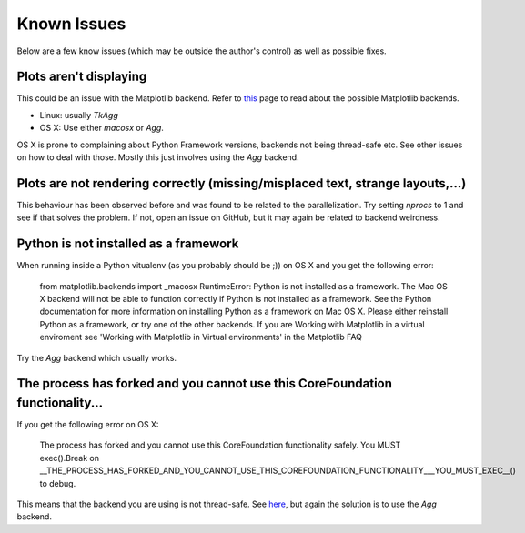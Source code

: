 Known Issues
============

Below are a few know issues (which may be outside the author's control) as well
as possible fixes.

Plots aren't displaying
-----------------------

This could be an issue with the Matplotlib backend. Refer to this_ page to read
about the possible Matplotlib backends.

* Linux: usually `TkAgg`
* OS X: Use either `macosx` or `Agg`. 

OS X is prone to complaining about Python Framework versions, backends not 
being thread-safe etc. See other issues on how to deal with those. Mostly this
just involves using the `Agg` backend.

.. _this: http://matplotlib.org/faq/usage_faq.html#what-is-a-backend

Plots are not rendering correctly (missing/misplaced text, strange layouts,...)
-------------------------------------------------------------------------------

This behaviour has been observed before and was found to be related to the
parallelization. Try setting `nprocs` to 1 and see if that solves the problem.
If not, open an issue on GitHub, but it may again be related to backend 
weirdness.

Python is not installed as a framework
--------------------------------------

When running inside a Python vitualenv (as you probably should be ;)) on OS X
and you get the following error:

   from matplotlib.backends import _macosx
   RuntimeError: Python is not installed as a framework. The Mac OS X backend
   will not be able to function correctly if Python is not installed as a
   framework. See the Python documentation for more information on installing
   Python as a framework on Mac OS X. Please either reinstall Python as a
   framework, or try one of the other backends. If you are Working with
   Matplotlib in a virtual enviroment see 'Working with Matplotlib in Virtual
   environments' in the Matplotlib FAQ

Try the `Agg` backend which usually works.

The process has forked and you cannot use this CoreFoundation functionality...
------------------------------------------------------------------------------

If you get the following error on OS X:

   The process has forked and you cannot use this CoreFoundation functionality
   safely. You MUST exec().Break on __THE_PROCESS_HAS_FORKED_AND_YOU_CANNOT_USE_THIS_COREFOUNDATION_FUNCTIONALITY___YOU_MUST_EXEC__()
   to debug.

This means that the backend you are using is not thread-safe. See here_,
but again the solution is to use the `Agg` backend.

.. _here: http://stackoverflow.com/questions/8106002/using-the-python-multiprocessing-module-for-io-with-pygame-on-mac-os-10-7

